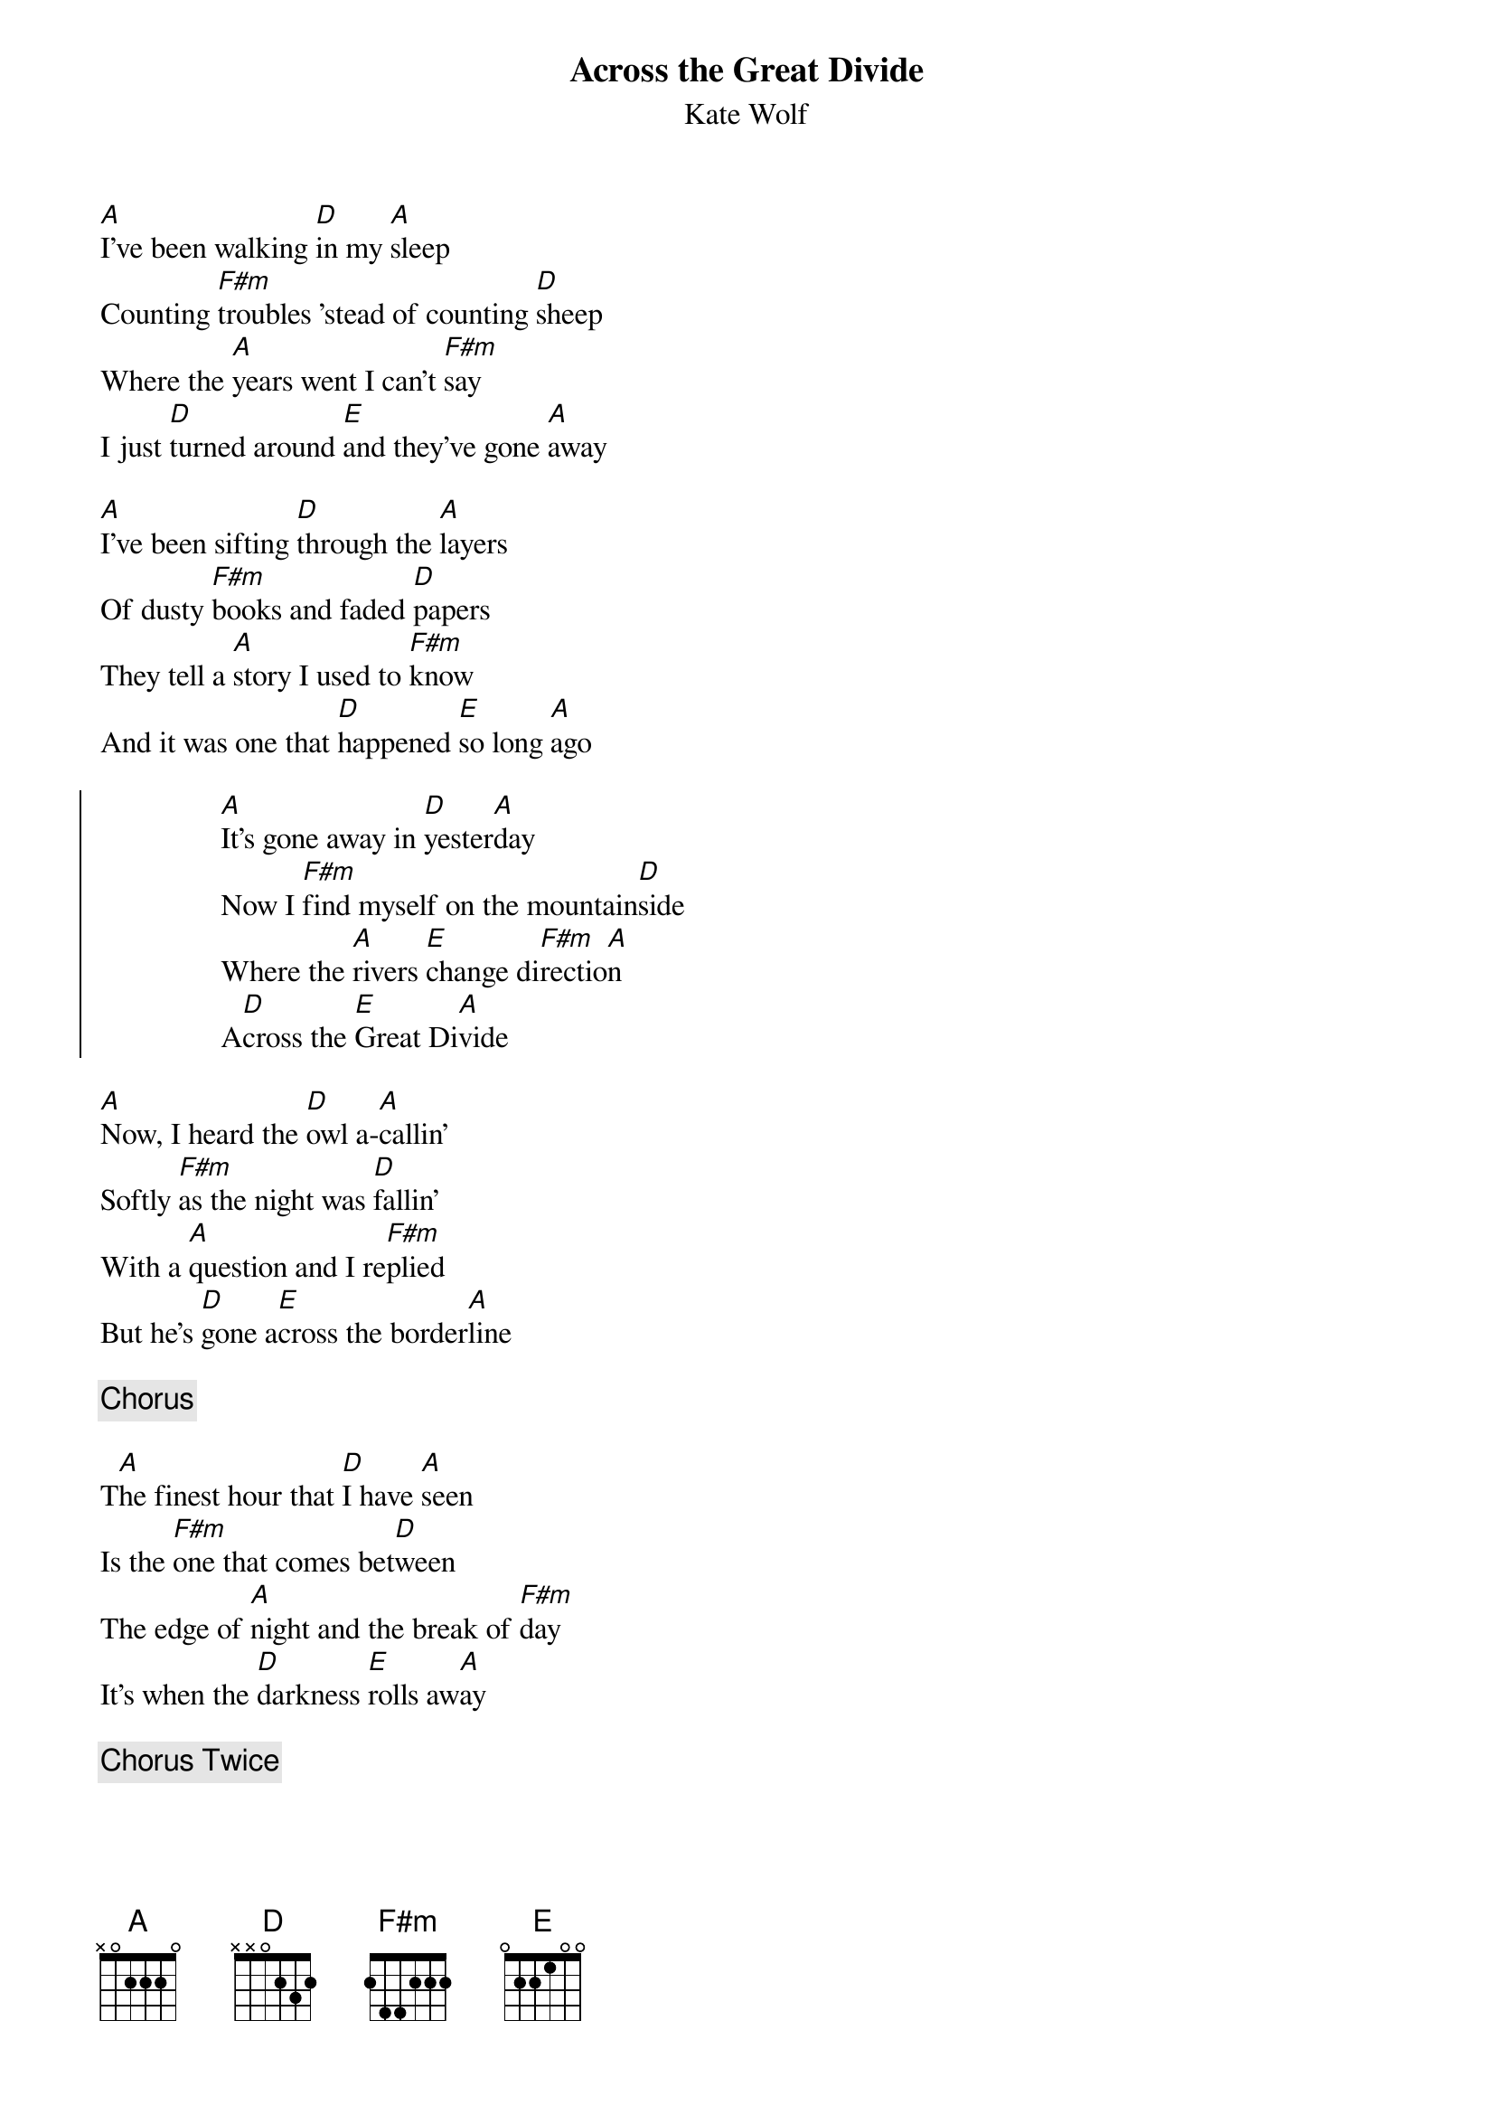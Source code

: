 {t:Across the Great Divide}
{st:Kate Wolf}

[A]I've been walking [D]in my [A]sleep
Counting [F#m]troubles 'stead of counting [D]sheep
Where the [A]years went I can't [F#m]say
I just [D]turned around [E]and they've gone [A]away 

[A]I've been sifting [D]through the [A]layers
Of dusty [F#m]books and faded [D]papers
They tell a [A]story I used to [F#m]know
And it was one that [D]happened [E]so long [A]ago

{soc}
                [A]It's gone away in [D]yester[A]day
                Now I [F#m]find myself on the mountain[D]side
                Where the [A]rivers [E]change di[F#m]rectio[A]n
                A[D]cross the [E]Great Di[A]vide
{eoc}

[A]Now, I heard the [D]owl a-[A]callin'
Softly [F#m]as the night was [D]fallin'
With a [A]question and I re[F#m]plied
But he's [D]gone a[E]cross the border[A]line

{c:Chorus}

T[A]he finest hour that [D]I have [A]seen
Is the [F#m]one that comes bet[D]ween
The edge of [A]night and the break of [F#m]day
It's when the [D]darkness [E]rolls aw[A]ay

{c:Chorus Twice}


